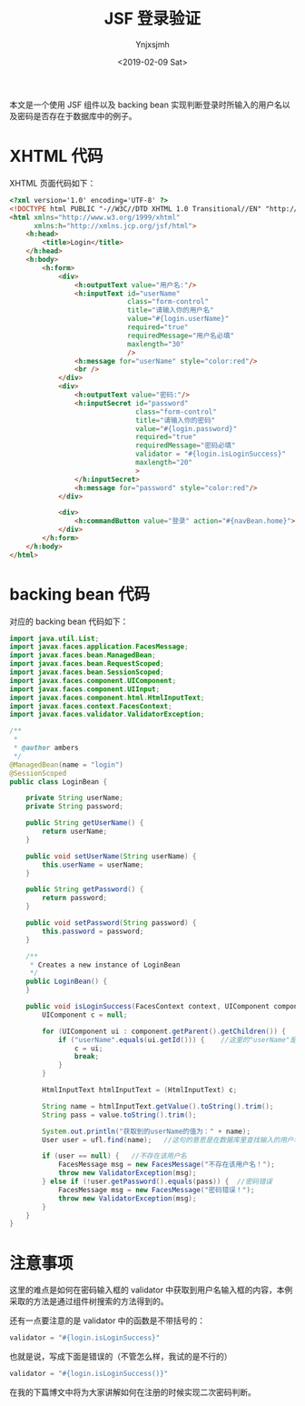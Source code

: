 #+OPTIONS: ':nil *:t -:t ::t <:t H:5 \n:nil ^:{} arch:headline
#+OPTIONS: author:t broken-links:nil c:nil creator:nil
#+OPTIONS: d:(not "LOGBOOK") date:t e:t email:nil f:t inline:t num:t
#+OPTIONS: p:nil pri:nil prop:nil stat:t tags:t tasks:t tex:t
#+OPTIONS: timestamp:t title:t toc:t todo:t |:t
#+TITLE: JSF 登录验证
#+DATE: <2019-02-09 Sat>
#+AUTHOR: Ynjxsjmh
#+EMAIL: ynjxsjmh@gmail.com
#+FILETAGS: :jsf:

本文是一个使用 JSF 组件以及 backing bean 实现判断登录时所输入的用户名以及密码是否存在于数据库中的例子。

* XHTML 代码
XHTML 页面代码如下：
#+BEGIN_SRC html
<?xml version='1.0' encoding='UTF-8' ?>
<!DOCTYPE html PUBLIC "-//W3C//DTD XHTML 1.0 Transitional//EN" "http://www.w3.org/TR/xhtml1/DTD/xhtml1-transitional.dtd">
<html xmlns="http://www.w3.org/1999/xhtml"
      xmlns:h="http://xmlns.jcp.org/jsf/html">
    <h:head>
        <title>Login</title>
    </h:head>
    <h:body>
        <h:form>
            <div>
                <h:outputText value="用户名:"/>
                <h:inputText id="userName"
                             class="form-control"
                             title="请输入你的用户名"
                             value="#{login.userName}"
                             required="true"
                             requiredMessage="用户名必填"
                             maxlength="30"
                             />
                <h:message for="userName" style="color:red"/>
                <br />
            </div>
            <div>
                <h:outputText value="密码:"/>  
                <h:inputSecret id="password"
                               class="form-control"
                               title="请输入你的密码"
                               value="#{login.password}"
                               required="true"
                               requiredMessage="密码必填"
                               validator = "#{login.isLoginSuccess}"
                               maxlength="20"
                               >
                </h:inputSecret>
                <h:message for="password" style="color:red"/>
            </div>

            <div>
                <h:commandButton value="登录" action="#{navBean.home}"></h:commandButton>
            </div>
        </h:form>
    </h:body>
</html>
#+END_SRC

* backing bean 代码
对应的 backing bean 代码如下：

#+BEGIN_SRC java
import java.util.List;
import javax.faces.application.FacesMessage;
import javax.faces.bean.ManagedBean;
import javax.faces.bean.RequestScoped;
import javax.faces.bean.SessionScoped;
import javax.faces.component.UIComponent;
import javax.faces.component.UIInput;
import javax.faces.component.html.HtmlInputText;
import javax.faces.context.FacesContext;
import javax.faces.validator.ValidatorException;

/**
 *
 * @author ambers
 */
@ManagedBean(name = "login")
@SessionScoped
public class LoginBean {

    private String userName;
    private String password;

    public String getUserName() {
        return userName;
    }

    public void setUserName(String userName) {
        this.userName = userName;
    }

    public String getPassword() {
        return password;
    }

    public void setPassword(String password) {
        this.password = password;
    }

    /**
     * Creates a new instance of LoginBean
     */
    public LoginBean() {
    }

    public void isLoginSuccess(FacesContext context, UIComponent component, Object value) throws ValidatorException {
        UIComponent c = null;

        for (UIComponent ui : component.getParent().getChildren()) {
            if ("userName".equals(ui.getId())) {    //这里的"userName"是输入用户名控件的id
                c = ui;
                break;
            }
        }

        HtmlInputText htmlInputText = (HtmlInputText) c;

        String name = htmlInputText.getValue().toString().trim();
        String pass = value.toString().trim();

        System.out.println("获取到的userName的值为：" + name);
        User user = ufl.find(name);   //这句的意思是在数据库里查找输入的用户名，并返回一个实体类。这只是我的方法，每个人的可能略有差别。

        if (user == null) {   //不存在该用户名
            FacesMessage msg = new FacesMessage("不存在该用户名！");
            throw new ValidatorException(msg);
        } else if (!user.getPassword().equals(pass)) {  //密码错误
            FacesMessage msg = new FacesMessage("密码错误！");
            throw new ValidatorException(msg);
        }
    }
}
#+END_SRC

* 注意事项
这里的难点是如何在密码输入框的 validator 中获取到用户名输入框的内容，本例采取的方法是通过组件树搜索的方法得到的。


还有一点要注意的是 validator 中的函数是不带括号的：
#+BEGIN_SRC java
validator = "#{login.isLoginSuccess}"
#+END_SRC

也就是说，写成下面是错误的（不管怎么样，我试的是不行的）

#+BEGIN_SRC java
validator = "#{login.isLoginSuccess()}"
#+END_SRC


在我的下篇博文中将为大家讲解如何在注册的时候实现二次密码判断。
